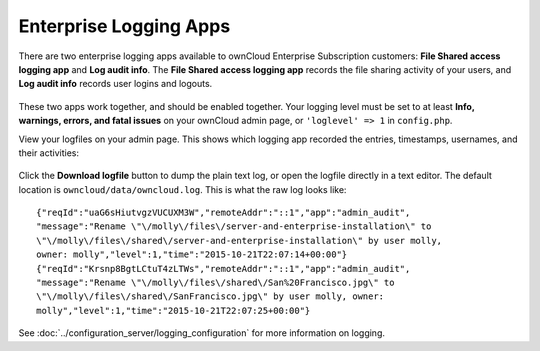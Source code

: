 =======================
Enterprise Logging Apps
=======================

There are two enterprise logging apps available to ownCloud Enterprise 
Subscription customers: **File Shared access logging app** and **Log audit 
info**. The **File Shared access logging app** records the file sharing activity 
of your users, and **Log audit info** records user logins and logouts.

.. figure:: images/logging-1.png

.. figure:: images/logging-2.png
   :alt: The two enterprise logging apps on the Apps page.
   
These two apps work together, and should be enabled together. Your logging 
level must be set to at least **Info, warnings, errors, and fatal issues** on 
your ownCloud admin page, or ``'loglevel' => 1`` in ``config.php``.  

View your logfiles on your admin page. This shows which logging app recorded 
the entries, timestamps, usernames, and their activities:

.. figure:: images/logging-3.png
   :alt: Graphical log example.
   
Click the **Download logfile** button to dump the plain text log, or open the 
logfile directly in a text editor. The default location is 
``owncloud/data/owncloud.log``. This is what the raw log looks like::

 {"reqId":"uaG6sHiutvgzVUCUXM3W","remoteAddr":"::1","app":"admin_audit",
 "message":"Rename \"\/molly\/files\/server-and-enterprise-installation\" to 
 \"\/molly\/files\/shared\/server-and-enterprise-installation\" by user molly, 
 owner: molly","level":1,"time":"2015-10-21T22:07:14+00:00"}
 {"reqId":"Krsnp8BgtLCtuT4zLTWs","remoteAddr":"::1","app":"admin_audit",
 "message":"Rename \"\/molly\/files\/shared\/San%20Francisco.jpg\" to 
 \"\/molly\/files\/shared\/SanFrancisco.jpg\" by user molly, owner: 
 molly","level":1,"time":"2015-10-21T22:07:25+00:00"}
 
See :doc:`../configuration_server/logging_configuration` for more information 
on logging.
